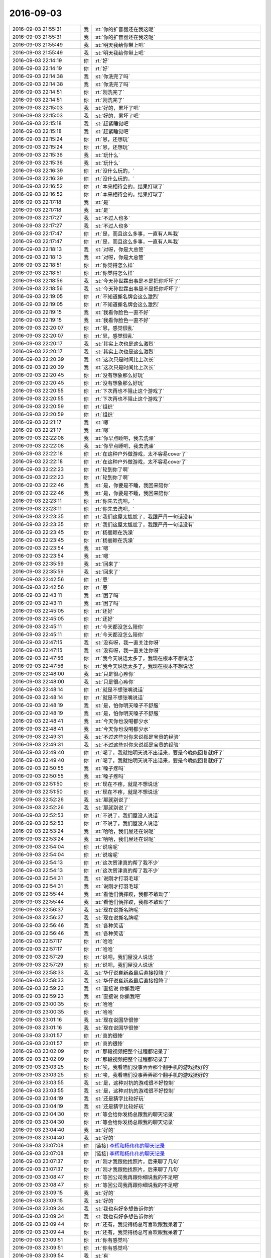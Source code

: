 2016-09-03
-------------

.. list-table::
   :widths: 25, 1, 60

   * - 2016-09-03 21:55:31
     - 我
     - :st:`你的扩音器还在我这呢`
   * - 2016-09-03 21:55:31
     - 我
     - :st:`你的扩音器还在我这呢`
   * - 2016-09-03 21:55:49
     - 我
     - :st:`明天我给你带上吧`
   * - 2016-09-03 21:55:49
     - 我
     - :st:`明天我给你带上吧`
   * - 2016-09-03 22:14:19
     - 你
     - :rt:`好`
   * - 2016-09-03 22:14:19
     - 你
     - :rt:`好`
   * - 2016-09-03 22:14:38
     - 我
     - :st:`你洗完了吗`
   * - 2016-09-03 22:14:38
     - 我
     - :st:`你洗完了吗`
   * - 2016-09-03 22:14:51
     - 你
     - :rt:`刚洗完了`
   * - 2016-09-03 22:14:51
     - 你
     - :rt:`刚洗完了`
   * - 2016-09-03 22:15:03
     - 我
     - :st:`好的，累坏了吧`
   * - 2016-09-03 22:15:03
     - 我
     - :st:`好的，累坏了吧`
   * - 2016-09-03 22:15:18
     - 我
     - :st:`赶紧睡觉吧`
   * - 2016-09-03 22:15:18
     - 我
     - :st:`赶紧睡觉吧`
   * - 2016-09-03 22:15:24
     - 你
     - :rt:`恩，还想玩`
   * - 2016-09-03 22:15:24
     - 你
     - :rt:`恩，还想玩`
   * - 2016-09-03 22:15:36
     - 我
     - :st:`玩什么`
   * - 2016-09-03 22:15:36
     - 我
     - :st:`玩什么`
   * - 2016-09-03 22:16:39
     - 你
     - :rt:`没什么玩的，`
   * - 2016-09-03 22:16:39
     - 你
     - :rt:`没什么玩的，`
   * - 2016-09-03 22:16:52
     - 你
     - :rt:`本来相待会的，结果打球了`
   * - 2016-09-03 22:16:52
     - 你
     - :rt:`本来相待会的，结果打球了`
   * - 2016-09-03 22:17:18
     - 我
     - :st:`是`
   * - 2016-09-03 22:17:18
     - 我
     - :st:`是`
   * - 2016-09-03 22:17:27
     - 我
     - :st:`不过人也多`
   * - 2016-09-03 22:17:27
     - 我
     - :st:`不过人也多`
   * - 2016-09-03 22:17:47
     - 你
     - :rt:`是，而且这么多事，一直有人叫我`
   * - 2016-09-03 22:17:47
     - 你
     - :rt:`是，而且这么多事，一直有人叫我`
   * - 2016-09-03 22:18:13
     - 我
     - :st:`对呀，你是大总管`
   * - 2016-09-03 22:18:13
     - 我
     - :st:`对呀，你是大总管`
   * - 2016-09-03 22:18:51
     - 你
     - :rt:`你觉得怎么样`
   * - 2016-09-03 22:18:51
     - 你
     - :rt:`你觉得怎么样`
   * - 2016-09-03 22:18:56
     - 我
     - :st:`今天孙世霖出事是不是把你吓坏了`
   * - 2016-09-03 22:18:56
     - 我
     - :st:`今天孙世霖出事是不是把你吓坏了`
   * - 2016-09-03 22:19:05
     - 你
     - :rt:`不知道撕名牌会这么激烈`
   * - 2016-09-03 22:19:05
     - 你
     - :rt:`不知道撕名牌会这么激烈`
   * - 2016-09-03 22:19:15
     - 我
     - :st:`我看你脸色一直不好`
   * - 2016-09-03 22:19:15
     - 我
     - :st:`我看你脸色一直不好`
   * - 2016-09-03 22:20:07
     - 你
     - :rt:`恩，感觉很乱`
   * - 2016-09-03 22:20:07
     - 你
     - :rt:`恩，感觉很乱`
   * - 2016-09-03 22:20:17
     - 我
     - :st:`其实上次也是这么激烈`
   * - 2016-09-03 22:20:17
     - 我
     - :st:`其实上次也是这么激烈`
   * - 2016-09-03 22:20:39
     - 我
     - :st:`这次只是时间比上次长`
   * - 2016-09-03 22:20:39
     - 我
     - :st:`这次只是时间比上次长`
   * - 2016-09-03 22:20:45
     - 你
     - :rt:`没有想象那么好玩`
   * - 2016-09-03 22:20:45
     - 你
     - :rt:`没有想象那么好玩`
   * - 2016-09-03 22:20:55
     - 你
     - :rt:`下次再也不阻止这个游戏了`
   * - 2016-09-03 22:20:55
     - 你
     - :rt:`下次再也不阻止这个游戏了`
   * - 2016-09-03 22:20:59
     - 你
     - :rt:`组织`
   * - 2016-09-03 22:20:59
     - 你
     - :rt:`组织`
   * - 2016-09-03 22:21:17
     - 我
     - :st:`嗯`
   * - 2016-09-03 22:21:17
     - 我
     - :st:`嗯`
   * - 2016-09-03 22:22:08
     - 我
     - :st:`你早点睡吧，我去洗澡`
   * - 2016-09-03 22:22:08
     - 我
     - :st:`你早点睡吧，我去洗澡`
   * - 2016-09-03 22:22:18
     - 你
     - :rt:`在这种户外做游戏，太不容易cover了`
   * - 2016-09-03 22:22:18
     - 你
     - :rt:`在这种户外做游戏，太不容易cover了`
   * - 2016-09-03 22:22:23
     - 你
     - :rt:`轮到你了啊`
   * - 2016-09-03 22:22:23
     - 你
     - :rt:`轮到你了啊`
   * - 2016-09-03 22:22:46
     - 我
     - :st:`是，你要是不睡，我回来陪你`
   * - 2016-09-03 22:22:46
     - 我
     - :st:`是，你要是不睡，我回来陪你`
   * - 2016-09-03 22:23:11
     - 你
     - :rt:`你先去洗吧，`
   * - 2016-09-03 22:23:11
     - 你
     - :rt:`你先去洗吧，`
   * - 2016-09-03 22:23:35
     - 你
     - :rt:`我们这屋太尴尬了，我跟严丹一句话没有`
   * - 2016-09-03 22:23:35
     - 你
     - :rt:`我们这屋太尴尬了，我跟严丹一句话没有`
   * - 2016-09-03 22:23:45
     - 你
     - :rt:`杨丽颖在洗澡`
   * - 2016-09-03 22:23:45
     - 你
     - :rt:`杨丽颖在洗澡`
   * - 2016-09-03 22:23:54
     - 我
     - :st:`嗯`
   * - 2016-09-03 22:23:54
     - 我
     - :st:`嗯`
   * - 2016-09-03 22:35:59
     - 我
     - :st:`回来了`
   * - 2016-09-03 22:35:59
     - 我
     - :st:`回来了`
   * - 2016-09-03 22:42:56
     - 你
     - :rt:`恩`
   * - 2016-09-03 22:42:56
     - 你
     - :rt:`恩`
   * - 2016-09-03 22:43:11
     - 我
     - :st:`困了吗`
   * - 2016-09-03 22:43:11
     - 我
     - :st:`困了吗`
   * - 2016-09-03 22:45:05
     - 你
     - :rt:`还好`
   * - 2016-09-03 22:45:05
     - 你
     - :rt:`还好`
   * - 2016-09-03 22:45:11
     - 你
     - :rt:`今天都没怎么陪你`
   * - 2016-09-03 22:45:11
     - 你
     - :rt:`今天都没怎么陪你`
   * - 2016-09-03 22:47:15
     - 我
     - :st:`没有呀，我一直关注你呀`
   * - 2016-09-03 22:47:15
     - 我
     - :st:`没有呀，我一直关注你呀`
   * - 2016-09-03 22:47:56
     - 你
     - :rt:`我今天说话太多了，我现在根本不想说话`
   * - 2016-09-03 22:47:56
     - 你
     - :rt:`我今天说话太多了，我现在根本不想说话`
   * - 2016-09-03 22:48:00
     - 我
     - :st:`只是很心疼你`
   * - 2016-09-03 22:48:00
     - 我
     - :st:`只是很心疼你`
   * - 2016-09-03 22:48:14
     - 你
     - :rt:`就是不想张嘴说话`
   * - 2016-09-03 22:48:14
     - 你
     - :rt:`就是不想张嘴说话`
   * - 2016-09-03 22:48:19
     - 我
     - :st:`是，怕你明天嗓子不舒服`
   * - 2016-09-03 22:48:19
     - 我
     - :st:`是，怕你明天嗓子不舒服`
   * - 2016-09-03 22:48:41
     - 我
     - :st:`今天你也没喝都少水`
   * - 2016-09-03 22:48:41
     - 我
     - :st:`今天你也没喝都少水`
   * - 2016-09-03 22:49:31
     - 我
     - :st:`不过这些对你来说都是宝贵的经验`
   * - 2016-09-03 22:49:31
     - 我
     - :st:`不过这些对你来说都是宝贵的经验`
   * - 2016-09-03 22:49:40
     - 你
     - :rt:`喝了，我就怕明天说不出话来，要是今晚能回复就好了`
   * - 2016-09-03 22:49:40
     - 你
     - :rt:`喝了，我就怕明天说不出话来，要是今晚能回复就好了`
   * - 2016-09-03 22:50:55
     - 我
     - :st:`嗓子疼吗`
   * - 2016-09-03 22:50:55
     - 我
     - :st:`嗓子疼吗`
   * - 2016-09-03 22:51:50
     - 你
     - :rt:`现在不疼，就是不想说话`
   * - 2016-09-03 22:51:50
     - 你
     - :rt:`现在不疼，就是不想说话`
   * - 2016-09-03 22:52:26
     - 我
     - :st:`那就别说了`
   * - 2016-09-03 22:52:26
     - 我
     - :st:`那就别说了`
   * - 2016-09-03 22:52:53
     - 你
     - :rt:`不说了，我们屋没人说话`
   * - 2016-09-03 22:52:53
     - 你
     - :rt:`不说了，我们屋没人说话`
   * - 2016-09-03 22:53:24
     - 我
     - :st:`哈哈，我们屋还在说呢`
   * - 2016-09-03 22:53:24
     - 我
     - :st:`哈哈，我们屋还在说呢`
   * - 2016-09-03 22:54:04
     - 你
     - :rt:`说啥呢`
   * - 2016-09-03 22:54:04
     - 你
     - :rt:`说啥呢`
   * - 2016-09-03 22:54:13
     - 你
     - :rt:`这次贺津真的帮了我不少`
   * - 2016-09-03 22:54:13
     - 你
     - :rt:`这次贺津真的帮了我不少`
   * - 2016-09-03 22:54:31
     - 我
     - :st:`说刚才打羽毛球`
   * - 2016-09-03 22:54:31
     - 我
     - :st:`说刚才打羽毛球`
   * - 2016-09-03 22:55:44
     - 我
     - :st:`看他们俩摔跤，我都不敢动了`
   * - 2016-09-03 22:55:44
     - 我
     - :st:`看他们俩摔跤，我都不敢动了`
   * - 2016-09-03 22:56:37
     - 我
     - :st:`现在说撕名牌呢`
   * - 2016-09-03 22:56:37
     - 我
     - :st:`现在说撕名牌呢`
   * - 2016-09-03 22:56:46
     - 我
     - :st:`各种笑话`
   * - 2016-09-03 22:56:46
     - 我
     - :st:`各种笑话`
   * - 2016-09-03 22:57:17
     - 你
     - :rt:`哈哈`
   * - 2016-09-03 22:57:17
     - 你
     - :rt:`哈哈`
   * - 2016-09-03 22:57:29
     - 你
     - :rt:`说吧，我们屋没人说话`
   * - 2016-09-03 22:57:29
     - 你
     - :rt:`说吧，我们屋没人说话`
   * - 2016-09-03 22:58:33
     - 我
     - :st:`华仔说崔新淼最后直接投降了`
   * - 2016-09-03 22:58:33
     - 我
     - :st:`华仔说崔新淼最后直接投降了`
   * - 2016-09-03 22:59:23
     - 我
     - :st:`直接说 你撕我吧`
   * - 2016-09-03 22:59:23
     - 我
     - :st:`直接说 你撕我吧`
   * - 2016-09-03 23:00:35
     - 你
     - :rt:`哈哈`
   * - 2016-09-03 23:00:35
     - 你
     - :rt:`哈哈`
   * - 2016-09-03 23:01:16
     - 我
     - :st:`现在说国华很惨`
   * - 2016-09-03 23:01:16
     - 我
     - :st:`现在说国华很惨`
   * - 2016-09-03 23:01:57
     - 你
     - :rt:`真的很惨`
   * - 2016-09-03 23:01:57
     - 你
     - :rt:`真的很惨`
   * - 2016-09-03 23:02:09
     - 你
     - :rt:`那段视频把整个过程都记录了`
   * - 2016-09-03 23:02:09
     - 你
     - :rt:`那段视频把整个过程都记录了`
   * - 2016-09-03 23:03:25
     - 你
     - :rt:`唉，我看咱们没事弄弄那个翻手机的游戏挺好的`
   * - 2016-09-03 23:03:25
     - 你
     - :rt:`唉，我看咱们没事弄弄那个翻手机的游戏挺好的`
   * - 2016-09-03 23:03:55
     - 我
     - :st:`是，这种对抗的游戏很不好控制`
   * - 2016-09-03 23:03:55
     - 我
     - :st:`是，这种对抗的游戏很不好控制`
   * - 2016-09-03 23:04:19
     - 我
     - :st:`还是猜字比较好玩`
   * - 2016-09-03 23:04:19
     - 我
     - :st:`还是猜字比较好玩`
   * - 2016-09-03 23:04:30
     - 你
     - :rt:`等会给你发杨总跟我的聊天记录`
   * - 2016-09-03 23:04:30
     - 你
     - :rt:`等会给你发杨总跟我的聊天记录`
   * - 2016-09-03 23:04:40
     - 我
     - :st:`好的`
   * - 2016-09-03 23:04:40
     - 我
     - :st:`好的`
   * - 2016-09-03 23:07:08
     - 你
     - [链接] `李辉和杨伟伟的聊天记录 <https://support.weixin.qq.com/cgi-bin/mmsupport-bin/readtemplate?t=page/favorite_record__w_unsupport>`_
   * - 2016-09-03 23:07:08
     - 你
     - [链接] `李辉和杨伟伟的聊天记录 <https://support.weixin.qq.com/cgi-bin/mmsupport-bin/readtemplate?t=page/favorite_record__w_unsupport>`_
   * - 2016-09-03 23:07:37
     - 你
     - :rt:`刚才我跟他找照片，后来聊了几句`
   * - 2016-09-03 23:07:37
     - 你
     - :rt:`刚才我跟他找照片，后来聊了几句`
   * - 2016-09-03 23:08:47
     - 你
     - :rt:`等回公司我再跟你细说我的不足吧`
   * - 2016-09-03 23:08:47
     - 你
     - :rt:`等回公司我再跟你细说我的不足吧`
   * - 2016-09-03 23:09:15
     - 我
     - :st:`好的`
   * - 2016-09-03 23:09:15
     - 我
     - :st:`好的`
   * - 2016-09-03 23:09:34
     - 我
     - :st:`我也有好多想告诉你的`
   * - 2016-09-03 23:09:34
     - 我
     - :st:`我也有好多想告诉你的`
   * - 2016-09-03 23:09:44
     - 你
     - :rt:`还有，我觉得杨总可喜欢跟我呆着了`
   * - 2016-09-03 23:09:44
     - 你
     - :rt:`还有，我觉得杨总可喜欢跟我呆着了`
   * - 2016-09-03 23:09:51
     - 你
     - :rt:`你有感觉吗`
   * - 2016-09-03 23:09:51
     - 你
     - :rt:`你有感觉吗`
   * - 2016-09-03 23:09:54
     - 我
     - :st:`有`
   * - 2016-09-03 23:09:54
     - 我
     - :st:`有`
   * - 2016-09-03 23:09:58
     - 你
     - :rt:`虽然我们并不熟`
   * - 2016-09-03 23:09:58
     - 你
     - :rt:`虽然我们并不熟`
   * - 2016-09-03 23:10:07
     - 你
     - :rt:`你客观的说说`
   * - 2016-09-03 23:10:07
     - 你
     - :rt:`你客观的说说`
   * - 2016-09-03 23:10:26
     - 你
     - :rt:`我也不知道是我感受出了问题还是别的`
   * - 2016-09-03 23:10:26
     - 你
     - :rt:`我也不知道是我感受出了问题还是别的`
   * - 2016-09-03 23:11:03
     - 我
     - :st:`首先他喜欢和女的在一起`
   * - 2016-09-03 23:11:03
     - 我
     - :st:`首先他喜欢和女的在一起`
   * - 2016-09-03 23:11:22
     - 你
     - :rt:`嗯嗯，那倒是`
   * - 2016-09-03 23:11:22
     - 你
     - :rt:`嗯嗯，那倒是`
   * - 2016-09-03 23:11:25
     - 我
     - :st:`不管是你还是严丹`
   * - 2016-09-03 23:11:25
     - 我
     - :st:`不管是你还是严丹`
   * - 2016-09-03 23:11:27
     - 你
     - :rt:`我也觉得是`
   * - 2016-09-03 23:11:27
     - 你
     - :rt:`我也觉得是`
   * - 2016-09-03 23:11:31
     - 你
     - :rt:`是`
   * - 2016-09-03 23:11:31
     - 你
     - :rt:`是`
   * - 2016-09-03 23:12:09
     - 我
     - :st:`你性格比较外向，所以他会和你交流比较多`
   * - 2016-09-03 23:12:09
     - 我
     - :st:`你性格比较外向，所以他会和你交流比较多`
   * - 2016-09-03 23:12:58
     - 你
     - :rt:`恩`
   * - 2016-09-03 23:12:58
     - 你
     - :rt:`恩`
   * - 2016-09-03 23:13:04
     - 我
     - :st:`你看他和杨丽莹交流，经常就半途而废`
   * - 2016-09-03 23:13:04
     - 我
     - :st:`你看他和杨丽莹交流，经常就半途而废`
   * - 2016-09-03 23:13:13
     - 你
     - :rt:`我是不是累过劲了`
   * - 2016-09-03 23:13:13
     - 你
     - :rt:`我是不是累过劲了`
   * - 2016-09-03 23:13:37
     - 你
     - :rt:`主要我的哏捧的好`
   * - 2016-09-03 23:13:37
     - 你
     - :rt:`主要我的哏捧的好`
   * - 2016-09-03 23:13:39
     - 你
     - :rt:`哈哈`
   * - 2016-09-03 23:13:39
     - 你
     - :rt:`哈哈`
   * - 2016-09-03 23:13:44
     - 我
     - :st:`还有就是刘杰，几乎没有反应`
   * - 2016-09-03 23:13:44
     - 我
     - :st:`还有就是刘杰，几乎没有反应`
   * - 2016-09-03 23:13:52
     - 我
     - :st:`是`
   * - 2016-09-03 23:13:52
     - 我
     - :st:`是`
   * - 2016-09-03 23:14:27
     - 你
     - :rt:`唉`
   * - 2016-09-03 23:14:27
     - 你
     - :rt:`唉`
   * - 2016-09-03 23:14:31
     - 我
     - :st:`你是一个自来熟`
   * - 2016-09-03 23:14:31
     - 我
     - :st:`你是一个自来熟`
   * - 2016-09-03 23:14:37
     - 你
     - :rt:`是`
   * - 2016-09-03 23:14:37
     - 你
     - :rt:`是`
   * - 2016-09-03 23:14:44
     - 你
     - :rt:`跟谁都自来熟`
   * - 2016-09-03 23:14:44
     - 你
     - :rt:`跟谁都自来熟`
   * - 2016-09-03 23:14:54
     - 我
     - :st:`所以很多人都喜欢你`
   * - 2016-09-03 23:14:54
     - 我
     - :st:`所以很多人都喜欢你`
   * - 2016-09-03 23:14:55
     - 你
     - :rt:`最不怕跟生人说话`
   * - 2016-09-03 23:14:55
     - 你
     - :rt:`最不怕跟生人说话`
   * - 2016-09-03 23:15:06
     - 你
     - :rt:`是，贺津对我也不错`
   * - 2016-09-03 23:15:06
     - 你
     - :rt:`是，贺津对我也不错`
   * - 2016-09-03 23:15:21
     - 你
     - :rt:`但是我知道他们对我和你对我不一样`
   * - 2016-09-03 23:15:21
     - 你
     - :rt:`但是我知道他们对我和你对我不一样`
   * - 2016-09-03 23:15:23
     - 我
     - :st:`领导的性格有比较外向`
   * - 2016-09-03 23:15:23
     - 我
     - :st:`领导的性格有比较外向`
   * - 2016-09-03 23:16:08
     - 我
     - :st:`当然不一样啦，我怎么能和他们一样呢[偷笑]`
   * - 2016-09-03 23:16:08
     - 我
     - :st:`当然不一样啦，我怎么能和他们一样呢[偷笑]`
   * - 2016-09-03 23:17:23
     - 你
     - :rt:`哈哈`
   * - 2016-09-03 23:17:23
     - 你
     - :rt:`哈哈`
   * - 2016-09-03 23:17:49
     - 你
     - :rt:`他们只是在力所能及的时候陪我玩，其实也是在娱乐自己`
   * - 2016-09-03 23:17:49
     - 你
     - :rt:`他们只是在力所能及的时候陪我玩，其实也是在娱乐自己`
   * - 2016-09-03 23:18:21
     - 你
     - :rt:`你不一样，你更在意我的感受`
   * - 2016-09-03 23:18:21
     - 你
     - :rt:`你不一样，你更在意我的感受`
   * - 2016-09-03 23:18:53
     - 我
     - :st:`嗯`
   * - 2016-09-03 23:18:53
     - 我
     - :st:`嗯`
   * - 2016-09-03 23:19:27
     - 你
     - :rt:`我有点困了，睡觉啦先`
   * - 2016-09-03 23:19:27
     - 你
     - :rt:`我有点困了，睡觉啦先`
   * - 2016-09-03 23:19:34
     - 你
     - :rt:`你们聊吧`
   * - 2016-09-03 23:19:34
     - 你
     - :rt:`你们聊吧`
   * - 2016-09-03 23:19:36
     - 我
     - :st:`好的`
   * - 2016-09-03 23:19:36
     - 我
     - :st:`好的`
   * - 2016-09-03 23:19:43
     - 我
     - :st:`晚安`
   * - 2016-09-03 23:19:43
     - 我
     - :st:`晚安`
   * - 2016-09-03 23:20:15
     - 你
     - :rt:`晚安`
   * - 2016-09-03 23:20:15
     - 你
     - :rt:`晚安`